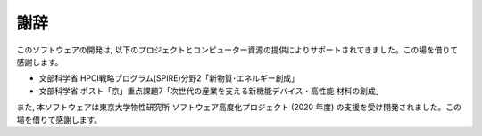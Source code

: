 ***************************
謝辞
***************************

このソフトウェアの開発は, 以下のプロジェクトとコンピューター資源の提供によりサポートされてきました。この場を借りて感謝します。

- 文部科学省 HPCI戦略プログラム(SPIRE)分野2「新物質･エネルギー創成」
- 文部科学省 ポスト「京」重点課題7「次世代の産業を支える新機能デバイス・高性能 材料の創成」

また, 本ソフトウェアは東京大学物性研究所 ソフトウェア高度化プロジェクト (2020 年度) の支援を受け開発されました。この場を借りて感謝します。
